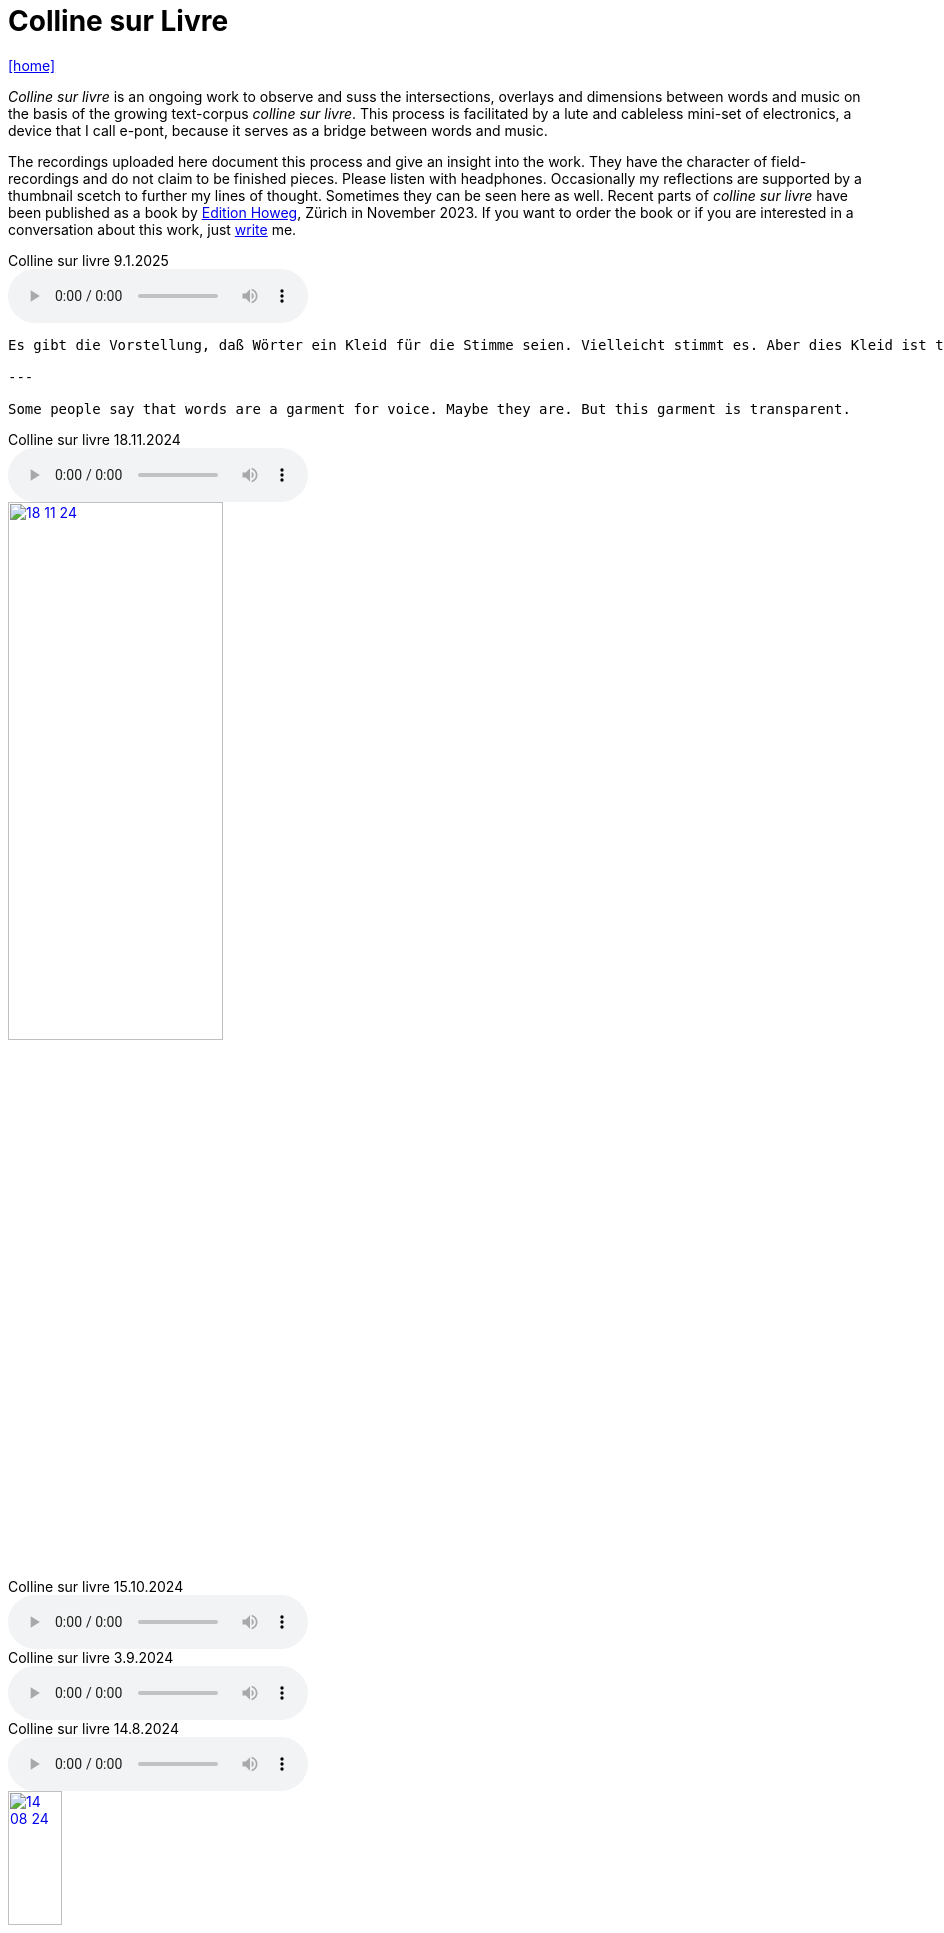= Colline sur Livre
:includedir: _includes
:imagesdir: ./images
:icons: font
:toc: left
:toc-title:
:nofooter:
:sectnums:
:figure-caption!:
:sectnums!:
:docinfo: shared

link:/../index.html[icon:home[]] 


_Colline sur livre_ is an ongoing work to observe and suss the intersections, overlays and dimensions between words and music on the
basis of the growing text-corpus _colline sur livre_. 
This process is facilitated by a lute and cableless mini-set of electronics, a device that I call e-pont, because it serves as a bridge between words and music.

The recordings uploaded here document this process and give an insight into the work. They have the
character of field-recordings and do not claim to be finished pieces. Please listen with headphones.
Occasionally my reflections are supported by a thumbnail scetch to further my lines of thought.
Sometimes they can be seen here as well.
Recent parts of _colline sur livre_ have been published as a book by http://www.editionhoweg.ch/schuppe-marianne/[Edition Howeg], Zürich in November
2023.
If you want to order the book or if you are interested in a conversation about this work, just link:/../index.html#contact[write] me.


++++
<style>
  .imageblock > .title {
    text-align: inherit;
  }
</style>
++++

[[colline]]


.Colline sur livre 9.1.2025
audio::9-1-25.mp3[]

----

Es gibt die Vorstellung, daß Wörter ein Kleid für die Stimme seien. Vielleicht stimmt es. Aber dies Kleid ist transparent.

---

Some people say that words are a garment for voice. Maybe they are. But this garment is transparent.

----

.Colline sur livre 18.11.2024
audio::18-11-24.mp3[]

image::18-11-24.jpg[link=images/18-11-24.jpg,width=50%, align="center"]

.Colline sur livre 15.10.2024
audio::15-10-24.mp3[]

.Colline sur livre 3.9.2024
audio::3-9-24.mp3[]

.Colline sur livre 14.8.2024
audio::14-08-24.mp3[]

image::14-08-24.jpg[link=images/14-08-24.jpg,width=25%, align="center"]

.Colline sur livre 13.8.2024
audio::13-08-24.mp3[]

.Colline sur livre 31.12.2023
audio::31-12-23.mp3[]

----

Voices heard from a distance attract my attention. These voices and words have an elusive, 
incidental presence, I may just catch their surface, an outline or a syllable in the air. 
I will only partly understand them as there will be other sounds in the space between us. 
Instead I will perceive texture, melody, rhythm. Sometimes it is not clear, which is fore-, 
which is middle-, which is background as they are shifting. Even when words are almost 
disappearing beyond understanding, they are shimmering through the surface and have an 
effect from below.

---

Von weitem, aus einem Abstand gehörte Stimmen ziehen meine Aufmerksamkeit an. Die Präsenz 
dieser Stimmen und Wörter ist flüchtig und beiläufig. Ich werde nur ihre Oberfläche, 
eine Kontur, ein Wort, eine Silbe in der Luft auffangen. Ich werde sie nur teilweise verstehen, 
weil es andere Geräusche im Raum zwischen uns gibt. Stattdessen nehme ich Textur, Melodie 
und Rhythmus wahr. Manchmal ist nicht klar, was Vorder-, was Mittel-, was Hintergrund ist, 
weil diese sich verschieben. Selbst wenn die Wörter fast verschwinden und ich sie nicht 
mehr verstehe, schimmern und wirken sie aus dem Hintergrund oder unter der Oberfläche.
----


.Colline sur livre 15.08.2023
audio::15-08-23.mp3[]



.Colline sur livre 31.07.2023
audio::31-07-23.mp3[]



image::31-12-22.jpg[link=images/31-12-22.jpg,width=60%, align="center"]

----
Echo auf ein Echo auf ein Echo

Farne, Fenster
Moos; nicht leutselig
Oolong – sacht gezogen
Wehrmut nicht vergangen -
Nebenfenster offen
----

.Colline sur livre 31.12.2022
audio::31-12-22.mp3[]



image::10-22-1.jpg[link=images/10-22-1.jpg,width=60%, align="center"]

----
Wörter – vereinzelt oder in Gruppen sind Spuren von Bewegungen.
Zwischen ihnen liegt die Zeit des nicht-Schreibens. Fermaten von unterschiedlicher Dauer und
Konsistenz. Sie verbinden das letzte Wort mit dem nächsten, lassen Abfolgen entstehen,
bieten mögliche Zusammenhänge an oder lassen sie offen.

Lesbarkeit, Verständlichkeit und Verstehen sind nichts Feststehendes.
Sie ergeben und wandeln sich aus einer Summe von Momenten, Erfahrenem und Erinnertem oder einfach
daraus, wie klein oder groß ein Wort vor mir steht und ob ich es lese oder höre.

Verstehen könnte ein Gehen sein, in dem ich hin und wieder zum Stehen, zu einer Fermate komme, um
erneut loszugehen. Ich kann es nicht fest-stellen, aber als ein Resonieren wahrnehmen. Lücken,
Unlesbarkeiten, Unverständlichkeiten bleiben bestehen, überlagern und durchdringen sich.

Die Wortspuren in diesem Brief meiner sehr alten Mutter sind in meinen Augen eigentlich Farne.
Manche davon wachsen in der Luft selbst, andere über die Ränder hinaus.

---

Words – standing alone or in groups are traces of movements.
Not-writing lies as a space between them. Fermatas of different durations and consistencies.
Linking the last word with the next, allowing sequencies and correlations or leaving them open.

Readability, intelligibility and understanding are neither fixed nor established.
They derive and transform themselves from a sum of moments, experiences and memories
or simply from how small or big a word is in it’s appearance and if I meet it by sight or ear.

Understanding and recognition might come about through a way of walking,
with moments of standing, arriving at a fermata and going off again.
I cannot grasp understanding, but I can perceive a corresponding resonance.
Gaps and unlegibilities remain, superimposing and percolating each other.

The traces of words in this letter of my very aged mother are - in my eyes – virtually ferns.
Some growing in air itself, others beyond the rims.
----

.Colline sur livre 15.10.2022 (please adjust volume before listening)
audio::15-10-22.mp3[]



----
I remember a situation in a restaurant in Tokyo. A little while after entering I noticed
a singing voice, moving up and down in fluctuating and repetitive melodies. Delicately
it stood out from the sound level of the speaking voices in the room, neither covering
or disturbing them, nor drowning in it. When I looked around, where this voice came
from, I discovered a woman sitting in a centered spot with her back to the wall facing
into the room. Waiters passing by were leaving slips of paper with her. I learned that
the woman was singing messages to the open kitchen situated to her left. Her melodies
were transferring the meal-orders, which she received from the waiters, steadfast and
unstressed in midst the busy hour and people coming and going. In spite of the noise
level in the room the melodies apparently found their way into the kitchen without the
singer asking for special attention.

---

Eine Situation in einem Restaurant in Tokyo fällt mir ein. Bald nach meinem Eintreten
bemerkte ich eine Singstimme, deren Melodie sich in Variationen und Wiederholungen
auf- und ab bewegte. Leicht hob sie sich vom Geräuschpegel der Sprechstimmen im Raum
ab, ohne sie zu überdecken, zu stören oder in ihnen unterzugehen. Als ich mich umschaute,
entdeckte ich, daß die Stimme von einer Frau kam, die mit dem Rücken zur Wand und dem
Gesicht in den Raum gerichtet unentwegt und selbstverständlich sang. Die vorbeiflitzenden
Kellnerinnen und Kellner steckten ihr kleine Zettel zu. Essensbestellungen, wie ich erfuhr,
die sie mit ihrem Gesang in die links von ihr liegende offene Küche sendete. Trotz des
Geräuschpegels im Raum fanden die Melodien offenbar ihren Weg in die Küche ohne daß
die Sängerin um besondere Aufmerksamkeit gebeten hätte.
----

.Colline sur livre 28.7.2022 (please adjust volume before listening)
audio::28-7-22.mp3[]



image::3-22-1.jpg[link=images/3-22-1.jpg,width=50%, align="center"]

----
Sprechen und singen sind zwei sich durchdringende Bewegungen.
Im einen steckt auch das andere, sie enthalten sich gegenseitig und gleichzeitig.

Ob ich spreche oder singe, ist nur ein gradueller Unterschied. Graduell in Bezug auf was ?
Im Sprechen ereignen sich komplexe rhythmische und melodische Entwicklungen in kurzer Zeit.
Singen gestattet den Klängen längere Dauern und einen größeren Ambitus. Wie unter einer Lupe
können diese beobachtet und ausgeführt werden.

Jede Verlautbarung wird einerseits durch Bedeutung und andererseits durch Textur und Klang der
Wörter bestimmt. Während Sprechen vor allem durch Bedeutungen genährt wird, führt Singen mit
dem Fokus Tonhöhe,Tondauer und Textur in eine Distanz, eine Öffnung, eine Auflösung, eine
Abstraktion der Bedeutungen.

In colline sur livre gehe ich der Verschränkung dieser Bewegungen nach.

---

Speaking and singing are two movements, which are saturating eachother.
(Similar to drawing and painting) one is within and concurrant with the other. There is only a
gradual difference, a slight shift from one to other. What kind of shift is that ?

Speaking assembles complex rhythmical and melodical movements and structures in short time.
Singing allows longer duration and wider compass of these movements. They may be observed and
carried out as under a looking glass.

All announcing is nourished by meaning as well as by texture and sound of words.
While in speaking momentum and impetus mostly root in semantics, singing, through focusing on
pitch, duration and texture, allows distance, opening, dissolution, abstraction from meaning.

In colline sur livre I am tracing the entanglement of those movements in an ongoing process.
----

.Colline sur livre 12.4.2022 (please adjust volume before listening)
audio::12-4-22.mp3[]



image::3-22-2.jpg[link=images/3-22-2.jpg,width=50%, align="center"]

----
Viele Fragen, Versuche, Erfahrungen und Widerstände
münden in Colline sur livre. Colline sur livre ist ein Journal.
Vor vielen Jahren habe ich es am Dorfrand in den Vogesen zu
schreiben begonnen und setze es seitdem mit fast
täglichen kurzen Notaten fort.

Aus naheliegenden, aufgelesenen, gehörten und erinnerten
Wörtern ist eine Textspur gewachsen, die als eigenständige
Linie zunächst neben meiner musikalischen Arbeit entstand
und nun Teil davon wird.

Ein erster Versuch, einige colline sur livre Notate in eine
musikalische Notation zu bringen, waren anlässlich Antoine
Beugers Geburtstag eine Hand voll notes from the hill (2015).
Kurze Lieder mit wenigen Worten, auf Notenlinien geschriebene
Melodien.

Eine Weile vorher hatte ich versucht zu verstehen, wie Notation
eine musikalische Situation beschreiben und initiieren kann. Im
Umkreisen möglicher Zusammenhänge von Schrift und Klang
war eine Serie Zeichnungen s.o. entstanden.

Weitere Fragmente aus colline sur livre, teilweise ins Englische
übersetzt, sind 2020 als digitale CD two songs and one beim
Londoner Label Takuroku und etwas später physisch als kleine
Privat-Edition erschienen.

Seit 2020 entwickle ich eine Praxis des Sprechens und Singens
von langen Passagen aus colline sur livre. Begleitend
zu dieser Praxis öffne ich hier ein Fenster in diesen Prozess.

---

Many records, questions, oppositions and experiments have
been leading into colline sur livre. Colline sur livre is an ongoing
journal, which I began writing many years ago in the Vosges hills
and have been carrying on with these notes there and elsewhere
since then.

Obvious, picked up, found and remembered words have generated
a text, which began as a self-contained parallel track with my musical
work and is now becoming part of and shaping it.

A first attempt to convey a few colline sur livre notes into a musical
notation came about for Antoine Beuger’s birthday (2015) with
some notes from the hill. Short songs with a few words, melodies
written on five lines.

Some time before I had been wondering about notation as describing
and initializing a musical situation. Orbitting correlations and coherences
between script and sound I had done a series of drawings as above.

Some more fragments of colline sur livre, partly translated into english,
were published 2020 in the digital cd release two songs and one with
the London based label Takuroku and somewhat later physically in a
small private-edition.

Since then I am cherishing a practise of speaking and singing from
excerpts of colline sur livre. Along with this practise I am opening
a window here into this ongoing process.
----


[#audio]
.Colline sur livre 2.3.2022 (please adjust volume before listening)
audio::2-3-22.mp3[]

link:/../index.html[icon:home[]] 